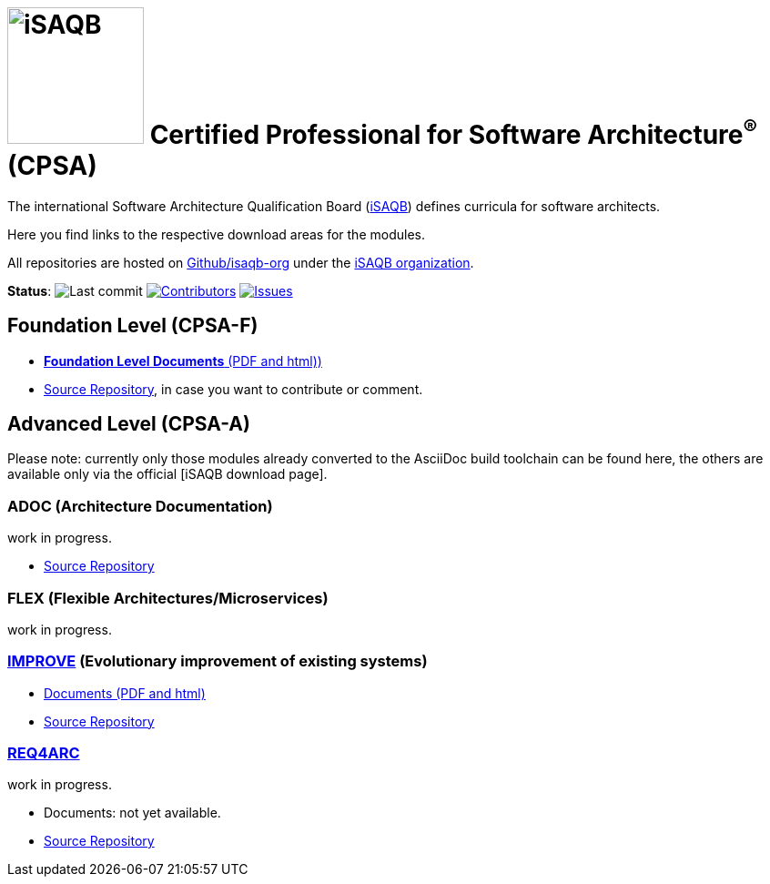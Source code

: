 = image:images/isaqb-logo.jpg[iSAQB,150] Certified Professional for Software Architecture^(R)^ (CPSA)


//G.Starke <gstarke@isaqb.org>, A.Heusingfeld <aheusingfeld@isaqb.org>

:TOC:

The international Software Architecture Qualification Board (link:https://isaqb.org[iSAQB]) defines curricula for software architects.

Here you find links to the respective download areas for the modules.

All repositories are hosted on https://github.com/isaqb-org[Github/isaqb-org] under the https://github.com/isaqb-org[iSAQB organization].


**Status**: 
// uncomment, if we have the travis-build enabled!
// image:https://travis-ci.org/isaqb-org/isaqb-org.github.io.svg?branch=master["Build Status", link="https://travis-ci.org/isaqb-org/isaqb-org.github.io"]
image:https://img.shields.io/github/last-commit/isaqb-org/isaqb-org.github.io/master.svg["Last commit"]
image:https://img.shields.io/github/contributors/isaqb-org/isaqb-org.github.io.svg["Contributors",link="https://github.com/isaqb-org/isaqb-org.github.io/graphs/contributors"]
image:https://img.shields.io/github/issues/isaqb-org/isaqb-org.github.io.svg["Issues",link="https://github.com/isaqb-org/curriculum-req4arc/issues"]


== Foundation Level (CPSA-F)

* https://isaqb-org.github.io/curriculum-foundation[**Foundation Level Documents** (PDF and html))]
* https://github.com/isaqb-org/curriculum-foundation[Source Repository], in case you want to contribute or comment.

== Advanced Level (CPSA-A)

Please note: currently only those modules already converted to the AsciiDoc build toolchain can be found here, the others are available only via the official [iSAQB download page].

=== ADOC (Architecture Documentation)
work in progress.

* https://github.com/isaqb-org/curriculum-adoc[Source Repository]

=== FLEX (Flexible Architectures/Microservices)
work in progress.

=== https://isaqb-org.github.io/curriculum-improve/[IMPROVE] (Evolutionary improvement of existing systems)
* https://isaqb-org.github.io/curriculum-improve/[Documents (PDF and html)] 
* https://github.com/isaqb-org/curriculum-improve[Source Repository]

=== https://isaqb-org.github.io/curriculum-rec4arc/[REQ4ARC]
work in progress.

* Documents: not yet available.
* https://github.com/isaqb-org/curriculum-req4arc[Source Repository]



